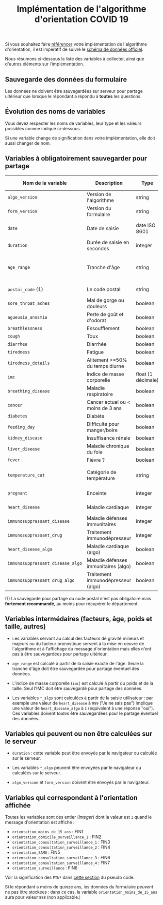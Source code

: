 #+title: Implémentation de l'algorithme d'orientation COVID 19

Si vous souhaitez faire [[file:referencement.org][référencer]] votre implémentation de
l'algorithme d'orientation, il est impératif de suivre le [[https://github.com/Delegation-numerique-en-sante/covid19-algorithme-orientation/blob/master/docs/json/openapi3.json][schéma de
données officiel]].

Nous résumons ci-dessous la liste des variables à collecter, ainsi que
d'autres éléments sur l'implémentation.

** Sauvegarde des données du formulaire

Les données ne doivent être sauvegardées sur serveur pour partage
ultérieur que lorsque le répondant a répondu à *toutes* les questions.

** Évolution des noms de variables

Vous devez respecter les noms de variables, leur type et les valeurs
possibles comme indiqué ci-dessous.

Si une variable change de signification dans votre implémentation,
elle doit aussi changer de nom.

** Variables à obligatoirement sauvegarder pour partage

| Nom de la variable             | Description                          | Type               | Exemple ou valeurs possibles                         |
|--------------------------------+--------------------------------------+--------------------+------------------------------------------------------|
| =algo_version=                   | Version de l'algorithme              | string             | Ex. "2020-03-30"                                     |
| =form_version=                   | Version du formulaire                | string             | Ex. "2020-03-30"                                     |
| =date=                           | Date de saisie                       | date ISO 8601      | Ex. 2020-04-02T05:24:57.711-00:00                    |
| =duration=                       | Durée de saisie en secondes          | integer            | Ex. 316                                              |
|--------------------------------+--------------------------------------+--------------------+------------------------------------------------------|
| =age_range=                      | Tranche d'âge                        | string             | "inf_15" "from_15_to_49" "from_50_to_69" ou "sup_70" |
| =postal_code= (1)                | Le code postal                       | string             | Ex. "75019" ou "63XXX"                               |
|--------------------------------+--------------------------------------+--------------------+------------------------------------------------------|
| =sore_throat_aches=              | Mal de gorge ou douleurs             | boolean            | =true= ou =false=                                        |
| =agueusia_anosmia=               | Perte de goût et d'odorat            | boolean            | =true= ou =false=                                        |
| =breathlessness=                 | Essoufflement                        | boolean            | =true= ou =false=                                        |
| =cough=                          | Toux                                 | boolean            | =true= ou =false=                                        |
| =diarrhea=                       | Diarrhée                             | boolean            | =true= ou =false=                                        |
| =tiredness=                      | Fatigue                              | boolean            | =true= ou =false=                                        |
| =tiredness_details=              | Alitement >=50% du temps diurne      | boolean            | =true= ou =false=                                        |
|--------------------------------+--------------------------------------+--------------------+------------------------------------------------------|
| =imc=                            | Indice de masse corporelle           | float (1 décimale) | Ex. 29.8                                             |
| =breathing_disease=              | Maladie respiratoire                 | boolean            | =true= ou =false=                                        |
| =cancer=                         | Cancer actuel ou < moins de 3 ans    | boolean            | =true= ou =false=                                        |
| =diabetes=                       | Diabète                              | boolean            | =true= ou =false=                                        |
| =feeding_day=                    | Difficulté pour manger/boire         | boolean            | =true= ou =false=                                        |
| =kidney_disease=                 | Insuffisance rénale                  | boolean            | =true= ou =false=                                        |
| =liver_disease=                  | Maladie chronique du foie            | boolean            | =true= ou =false=                                        |
|--------------------------------+--------------------------------------+--------------------+------------------------------------------------------|
| =fever=                          | Fièvre ?                             | boolean            | =true= ou =false=                                        |
| =temperature_cat=                | Catégorie de température             | string             | "inf_35.5" "35.5-37.7" "37.7-38.9" "sup_39" "NSP"    |
|--------------------------------+--------------------------------------+--------------------+------------------------------------------------------|
| =pregnant=                       | Enceinte                             | integer            | 0 ou 1 ou 888 ("Non applicable")                     |
|--------------------------------+--------------------------------------+--------------------+------------------------------------------------------|
| =heart_disease=                  | Maladie cardiaque                    | integer            | 0 ou 1 ou 999 ("Je ne sais pas")                     |
| =immunosuppressant_disease=      | Maladie défenses immunitaires        | integer            | 0 ou 1 ou 999 ("Je ne sais pas")                     |
| =immunosuppressant_drug=         | Traitement immunodépresseur          | integer            | 0 ou 1 ou 999 ("Je ne sais pas")                     |
| =heart_disease_algo=             | Maladie cardiaque (algo)             | boolean            | =true= ou =false=                                        |
| =immunosuppressant_disease_algo= | Maladie défenses immunitaires (algo) | boolean            | =true= ou =false=                                        |
| =immunosuppressant_drug_algo=    | Traitement immunodépresseur (algo)   | boolean            | =true= ou =false=                                        |

(1) La sauvegarde pour partage du code postal n'est pas obligatoire mais *fortement recommandé*, au moins pour récupérer le département.

** Variables intermédaires (facteurs, âge, poids et taille, autres)

- Les variables servant au calcul des facteurs de gravité mineurs et majeurs ou du facteur pronostique servent à la mise en oeuvre de l'algorithme et à l'affichage du message d'orientation mais elles n'ont pas à être sauvegardées pour partage ultérieur.

- =age_range= est calculé à partir de la saisie exacte de l'âge.  Seule la tranche d'âge doit être sauvegardée pour partage éventuel des données.

- L'indice de masse corporelle (=imc=) est calculé à partir du poids et de la taille.  Seul l'IMC doit être sauvegardé pour partage des données.

- Les variables =*_algo= sont calculées à partir de la saisie utilisateur : par exemple une valeur de =heart_disease= à =999= ("Je ne sais pas") implique une valeur de =heart_disease_algo= à =1= (équivalent à une réponse "oui").  Ces variables doivent /toutes/ être sauvegardées pour le partage éventuel des données.

** Variables qui peuvent ou non être calculées sur le serveur

- =duration= : cette variable peut être envoyée par le navigateur ou
  calculée sur le serveur.

- Les variables =*_algo= peuvent être envoyées par le navigateur ou
  calculées sur le serveur.

- =algo_version= et =form_version= doivent être envoyés par le navigateur.

** Variables qui correspondent à l'orientation affichée

Toutes les variables sont des entier (/integer/) dont la valeur est =1=
quand le message d'orientation est affiché :

- =orientation_moins_de_15_ans= : FIN1
- =orientation_domicile_surveillance_1= : FIN2
- =orientation_consultation_surveillance_1= : FIN3
- =orientation_consultation_surveillance_2= : FIN4
- =orientation_SAMU= : FIN5
- =orientation_consultation_surveillance_3= : FIN6
- =orientation_consultation_surveillance_4= : FIN7
- =orientation_surveillance= : FIN8

Voir la signification des =FIN*= dans [[https://github.com/Delegation-numerique-en-sante/covid19-algorithme-orientation/blob/master/pseudo-code.org#conclusions-possibles][cette section]] du pseudo code.

Si le répondant a moins de quinze ans, les données du formulaire
/peuvent/ ne pas être stockées : dans ce cas, la variable
=orientation_moins_de_15_ans= aura pour valeur =888= (non applicable.)

